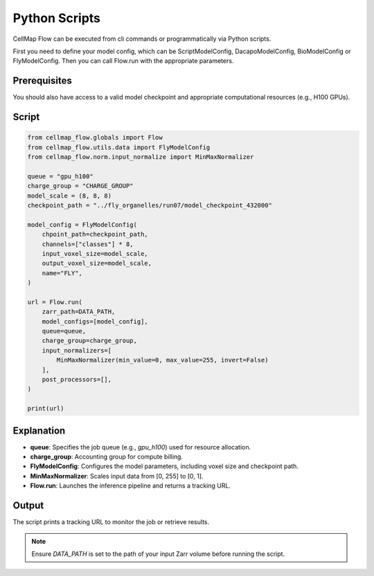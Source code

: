 Python Scripts
================================
CellMap Flow can be executed from cli commands or programmatically via Python scripts.

First you need to define your model config, which can be ScriptModelConfig, DacapoModelConfig, BioModelConfig or FlyModelConfig. 
Then you can call Flow.run with the appropriate parameters.

Prerequisites
-------------

You should also have access to a valid model checkpoint and appropriate computational resources (e.g., H100 GPUs).

Script
------

.. code-block:: python

    from cellmap_flow.globals import Flow
    from cellmap_flow.utils.data import FlyModelConfig
    from cellmap_flow.norm.input_normalize import MinMaxNormalizer

    queue = "gpu_h100"
    charge_group = "CHARGE_GROUP"
    model_scale = (8, 8, 8)
    checkpoint_path = "../fly_organelles/run07/model_checkpoint_432000"

    model_config = FlyModelConfig(
        chpoint_path=checkpoint_path,
        channels=["classes"] * 8,
        input_voxel_size=model_scale,
        output_voxel_size=model_scale,
        name="FLY",
    )

    url = Flow.run(
        zarr_path=DATA_PATH,
        model_configs=[model_config],
        queue=queue,
        charge_group=charge_group,
        input_normalizers=[
            MinMaxNormalizer(min_value=0, max_value=255, invert=False)
        ],
        post_processors=[],
    )

    print(url)

Explanation
-----------

- **queue**: Specifies the job queue (e.g., `gpu_h100`) used for resource allocation.
- **charge_group**: Accounting group for compute billing.
- **FlyModelConfig**: Configures the model parameters, including voxel size and checkpoint path.
- **MinMaxNormalizer**: Scales input data from [0, 255] to [0, 1].
- **Flow.run**: Launches the inference pipeline and returns a tracking URL.

Output
------

The script prints a tracking URL to monitor the job or retrieve results.

.. note::

   Ensure `DATA_PATH` is set to the path of your input Zarr volume before running the script.


